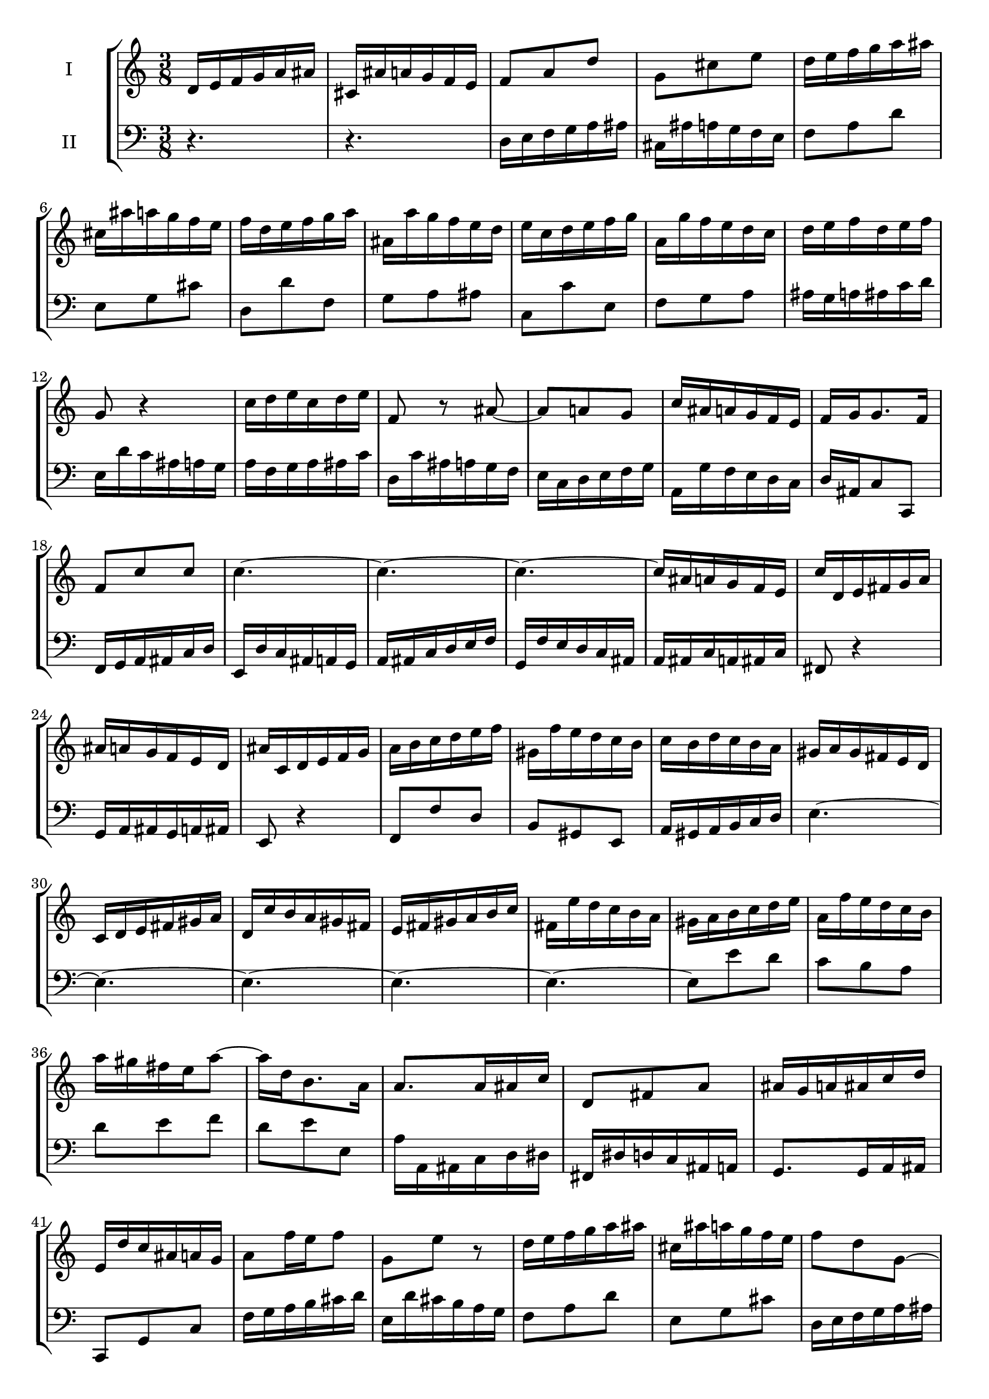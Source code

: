 \version "2.18.2"
\new StaffGroup <<
\new Staff \with { instrumentName = #"I" } {
% measure 1
\time 3/8 d'16 e'16 f'16 g'16 a'16 ais'16 |
% measure 2
cis'16 ais'16 a'16 g'16 f'16 e'16 |
% measure 3
f'8 a'8 d''8 |
% measure 4
g'8 cis''8 e''8 |
% measure 5
d''16 e''16 f''16 g''16 a''16 ais''16 |
% measure 6
cis''16 ais''16 a''16 g''16 f''16 e''16 |
% measure 7
f''16 d''16 e''16 f''16 g''16 a''16 |
% measure 8
ais'16 a''16 g''16 f''16 e''16 d''16 |
% measure 9
e''16 c''16 d''16 e''16 f''16 g''16 |
% measure 10
a'16 g''16 f''16 e''16 d''16 c''16 |
% measure 11
d''16 e''16 f''16 d''16 e''16 f''16 |
% measure 12
g'8 r4 |
% measure 13
c''16 d''16 e''16 c''16 d''16 e''16 |
% measure 14
f'8 r8 ais'8~ |
% measure 15
ais'8 a'8 g'8 |
% measure 16
c''16 ais'16 a'16 g'16 f'16 e'16 |
% measure 17
f'16 g'16 g'8. f'16 |
% measure 18
f'8 c''8 c''8 |
% measure 19
c''4.~ |
% measure 20
c''4.~ |
% measure 21
c''4.~ |
% measure 22
c''16 ais'16 a'16 g'16 f'16 e'16 |
% measure 23
c''16 d'16 e'16 fis'16 g'16 a'16 |
% measure 24
ais'16 a'16 g'16 f'16 e'16 d'16 |
% measure 25
ais'16 c'16 d'16 e'16 f'16 g'16 |
% measure 26
a'16 b'16 c''16 d''16 e''16 f''16 |
% measure 27
gis'16 f''16 e''16 d''16 c''16 b'16 |
% measure 28
c''16 b'16 d''16 c''16 b'16 a'16 |
% measure 29
gis'16 a'16 gis'16 fis'16 e'16 d'16 |
% measure 30
c'16 d'16 e'16 fis'16 gis'16 a'16 |
% measure 31
d'16 c''16 b'16 a'16 gis'16 fis'16 |
% measure 32
e'16 fis'16 gis'16 a'16 b'16 c''16 |
% measure 33
fis'16 e''16 d''16 c''16 b'16 a'16 |
% measure 34
gis'16 a'16 b'16 c''16 d''16 e''16 |
% measure 35
a'16 f''16 e''16 d''16 c''16 b'16 |
% measure 36
a''16 gis''16 fis''16 e''16 a''8~ |
% measure 37
a''16 d''16 b'8. a'16 |
% measure 38
a'8. a'16 ais'16 c''16 |
% measure 39
d'8 fis'8 a'8 |
% measure 40
ais'16 g'16 a'16 ais'16 c''16 d''16 |
% measure 41
e'16 d''16 c''16 ais'16 a'16 g'16 |
% measure 42
a'8 f''16 e''16 f''8 |
% measure 43
g'8 e''8 r8 |
% measure 44
d''16 e''16 f''16 g''16 a''16 ais''16 |
% measure 45
cis''16 ais''16 a''16 g''16 f''16 e''16 |
% measure 46
f''8 d''8 g'8~ |
% measure 47
g'16 d''16 cis''16 e''16 a'16 cis''16 |
% measure 48
d''16 b'16 cis''8. d''16 |
% measure 49
d''16 c''16 ais'16 a'16 g'16 f'16 |
% measure 50
ais'16 cis'16 d'16 e'16 f'16 g'16 |
% measure 51
a'16 d''16 f'8 e'16 d'16 |
% measure 52
d'4~ d'16 r16 |
}
\new Staff \with { instrumentName = #"II" } {
\clef bass
% measure 1
\time 3/8 r4. |
% measure 2
r4. |
% measure 3
d16 e16 f16 g16 a16 ais16 |
% measure 4
cis16 ais16 a16 g16 f16 e16 |
% measure 5
f8 a8 d'8 |
% measure 6
e8 g8 cis'8 |
% measure 7
d8 d'8 f8 |
% measure 8
g8 a8 ais8 |
% measure 9
c8 c'8 e8 |
% measure 10
f8 g8 a8 |
% measure 11
ais16 g16 a16 ais16 c'16 d'16 |
% measure 12
e16 d'16 c'16 ais16 a16 g16 |
% measure 13
a16 f16 g16 a16 ais16 c'16 |
% measure 14
d16 c'16 ais16 a16 g16 f16 |
% measure 15
e16 c16 d16 e16 f16 g16 |
% measure 16
a,16 g16 f16 e16 d16 c16 |
% measure 17
d16 ais,16 c8 c,8 |
% measure 18
f,16 g,16 a,16 ais,16 c16 d16 |
% measure 19
e,16 d16 c16 ais,16 a,16 g,16 |
% measure 20
a,16 ais,16 c16 d16 e16 f16 |
% measure 21
g,16 f16 e16 d16 c16 ais,16 |
% measure 22
a,16 ais,16 c16 a,16 ais,16 c16 |
% measure 23
fis,8 r4 |
% measure 24
g,16 a,16 ais,16 g,16 a,16 ais,16 |
% measure 25
e,8 r4 |
% measure 26
f,8 f8 d8 |
% measure 27
b,8 gis,8 e,8 |
% measure 28
a,16 gis,16 a,16 b,16 c16 d16 |
% measure 29
e4.~ |
% measure 30
e4.~ |
% measure 31
e4.~ |
% measure 32
e4.~ |
% measure 33
e4.~ |
% measure 34
e8 e'8 d'8 |
% measure 35
c'8 b8 a8 |
% measure 36
d'8 e'8 f'8 |
% measure 37
d'8 e'8 e8 |
% measure 38
a16 a,16 ais,16 c16 d16 dis16 |
% measure 39
fis,16 dis16 d16 c16 ais,16 a,16 |
% measure 40
g,8. g,16 a,16 ais,16 |
% measure 41
c,8 g,8 c8 |
% measure 42
f16 g16 a16 b16 cis'16 d'16 |
% measure 43
e16 d'16 cis'16 b16 a16 g16 |
% measure 44
f8 a8 d'8 |
% measure 45
e8 g8 cis'8 |
% measure 46
d16 e16 f16 g16 a16 ais16 |
% measure 47
cis16 ais16 a16 g16 f16 e16 |
% measure 48
f16 g16 a8 a,8 |
% measure 49
ais,8. c16 ais,16 a,16 |
% measure 50
g,16 ais16 a16 g16 f16 e16 |
% measure 51
f16 g16 a8 a,8 |
% measure 52
d,4~ d,16 r16 |
}
>>

